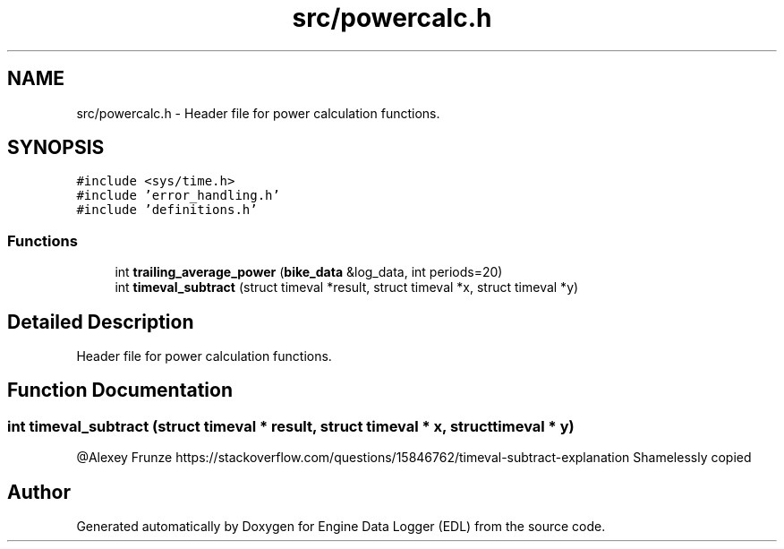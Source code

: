 .TH "src/powercalc.h" 3 "Mon Jul 18 2022" "Version v0.1" "Engine Data Logger (EDL)" \" -*- nroff -*-
.ad l
.nh
.SH NAME
src/powercalc.h \- Header file for power calculation functions\&.  

.SH SYNOPSIS
.br
.PP
\fC#include <sys/time\&.h>\fP
.br
\fC#include 'error_handling\&.h'\fP
.br
\fC#include 'definitions\&.h'\fP
.br

.SS "Functions"

.in +1c
.ti -1c
.RI "int \fBtrailing_average_power\fP (\fBbike_data\fP &log_data, int periods=20)"
.br
.ti -1c
.RI "int \fBtimeval_subtract\fP (struct timeval *result, struct timeval *x, struct timeval *y)"
.br
.in -1c
.SH "Detailed Description"
.PP 
Header file for power calculation functions\&. 


.SH "Function Documentation"
.PP 
.SS "int timeval_subtract (struct timeval * result, struct timeval * x, struct timeval * y)"
@Alexey Frunze https://stackoverflow.com/questions/15846762/timeval-subtract-explanation Shamelessly copied 
.SH "Author"
.PP 
Generated automatically by Doxygen for Engine Data Logger (EDL) from the source code\&.
